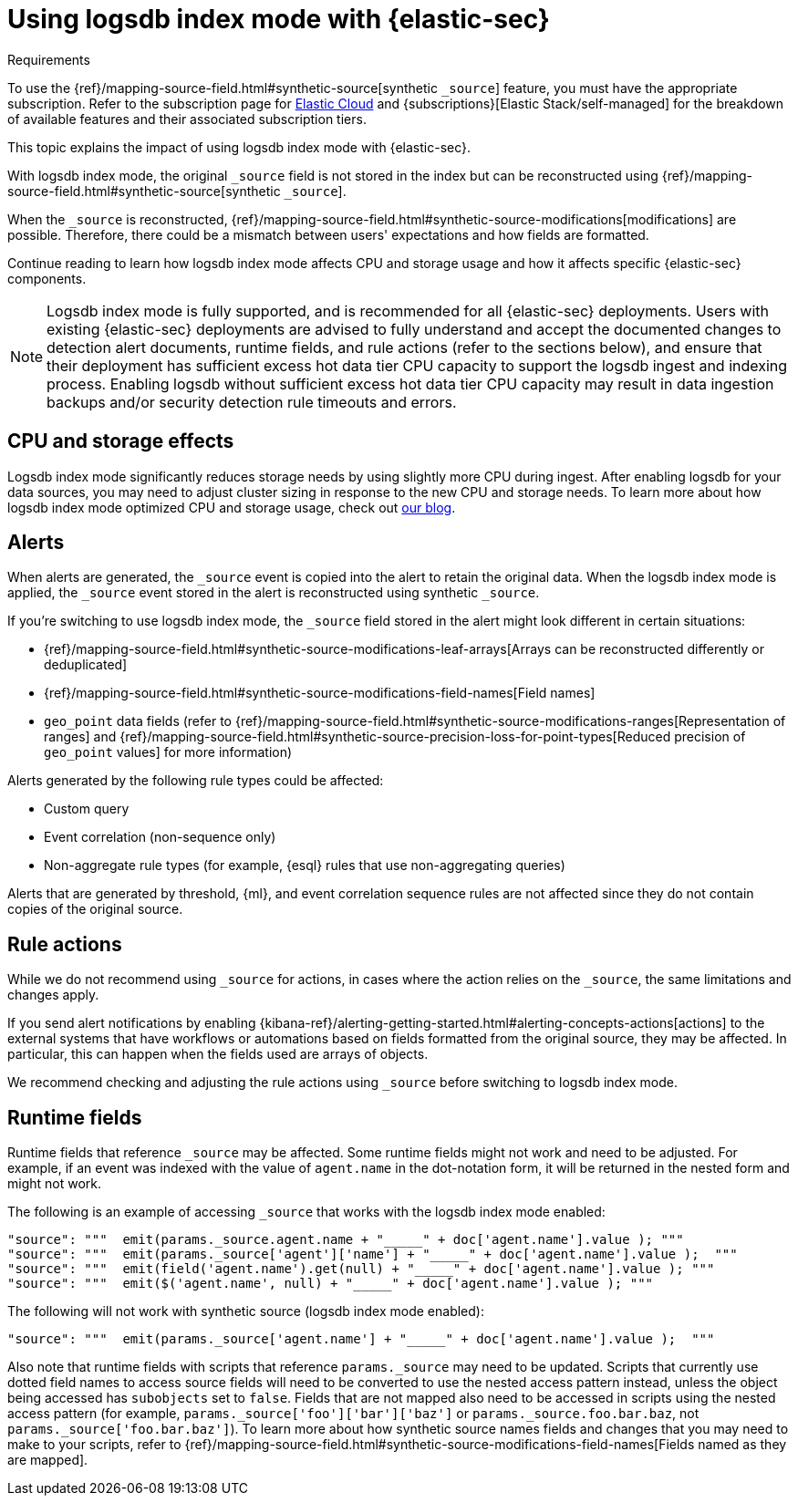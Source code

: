 [[detections-logsdb-index-mode-impact]]
= Using logsdb index mode with {elastic-sec}

.Requirements
[sidebar]
--
To use the {ref}/mapping-source-field.html#synthetic-source[synthetic `_source`] feature, you must have the appropriate subscription. Refer to the subscription page for https://www.elastic.co/subscriptions/cloud[Elastic Cloud] and {subscriptions}[Elastic Stack/self-managed] for the breakdown of available features and their associated subscription tiers.
--

This topic explains the impact of using logsdb index mode with {elastic-sec}.

With logsdb index mode, the original `_source` field is not stored in the index but can be reconstructed using {ref}/mapping-source-field.html#synthetic-source[synthetic `_source`].

When the `_source` is reconstructed, {ref}/mapping-source-field.html#synthetic-source-modifications[modifications] are possible. Therefore, there could be a mismatch between users' expectations and how fields are formatted.

Continue reading to learn how logsdb index mode affects CPU and storage usage and how it affects specific {elastic-sec} components. 

NOTE: Logsdb index mode is fully supported, and is recommended for all {elastic-sec} deployments. Users with existing {elastic-sec} deployments are advised to fully understand and accept the documented changes to detection alert documents, runtime fields, and rule actions (refer to the sections below), and ensure that their deployment has sufficient excess hot data tier CPU  capacity to support the logsdb ingest and indexing process. Enabling logsdb without sufficient excess hot data tier CPU capacity may result in data ingestion backups and/or security detection rule timeouts and errors.

[discrete]
[[logsdb-cpu-storage-effects]]
== CPU and storage effects 

Logsdb index mode significantly reduces storage needs by using slightly more CPU during ingest. After enabling logsdb for your data sources, you may need to adjust cluster sizing in response to the new CPU and storage needs. To learn more about how logsdb index mode optimized CPU and storage usage, check out https://www.elastic.co/search-labs/blog/elasticsearch-logsdb-index-mode[our blog].

[discrete]
[[logsdb-alerts]]
== Alerts

When alerts are generated, the `_source` event is copied into the alert to retain the original data. When the logsdb index mode is applied, the `_source` event stored in the alert is reconstructed using synthetic `_source`.

If you're switching to use logsdb index mode, the `_source` field stored in the alert might look different in certain situations:

* {ref}/mapping-source-field.html#synthetic-source-modifications-leaf-arrays[Arrays can be reconstructed differently or deduplicated]
* {ref}/mapping-source-field.html#synthetic-source-modifications-field-names[Field names] 
* `geo_point` data fields (refer to {ref}/mapping-source-field.html#synthetic-source-modifications-ranges[Representation of ranges] and {ref}/mapping-source-field.html#synthetic-source-precision-loss-for-point-types[Reduced precision of `geo_point` values] for more information)

Alerts generated by the following rule types could be affected:

* Custom query
* Event correlation (non-sequence only)
* Non-aggregate rule types (for example, {esql} rules that use non-aggregating queries)

Alerts that are generated by threshold, {ml}, and event correlation sequence rules are not affected since they do not contain copies of the original source.

[discrete]
[[logsdb-rule-actions]]
== Rule actions

While we do not recommend using `_source` for actions, in cases where the action relies on the `_source`, the same limitations and changes apply.

If you send alert notifications by enabling {kibana-ref}/alerting-getting-started.html#alerting-concepts-actions[actions] to the external systems that have workflows or automations based on fields formatted from the original source, they may be affected. In particular, this can happen when the fields used are arrays of objects.

We recommend checking and adjusting the rule actions using `_source` before switching to logsdb index mode.

[discrete]
[[logsdb-runtime-fields]]
== Runtime fields

Runtime fields that reference `_source` may be affected. Some runtime fields might not work and need to be adjusted. For example, if an event was indexed with the value of `agent.name` in the dot-notation form, it will be returned in the nested form and might not work. 

The following is an example of accessing `_source` that works with the logsdb index mode enabled:

[source,console]
----
"source": """  emit(params._source.agent.name + "_____" + doc['agent.name'].value ); """ 
"source": """  emit(params._source['agent']['name'] + "_____" + doc['agent.name'].value );  """
"source": """  emit(field('agent.name').get(null) + "_____" + doc['agent.name'].value ); """
"source": """  emit($('agent.name', null) + "_____" + doc['agent.name'].value ); """
----

The following will not work with synthetic source (logsdb index mode enabled):

[source,console]
----
"source": """  emit(params._source['agent.name'] + "_____" + doc['agent.name'].value );  """
----

Also note that runtime fields with scripts that reference `params._source` may need to be updated. Scripts that currently use dotted field names to access source fields will need to be converted to use the nested access pattern instead, unless the object being accessed has `subobjects` set to `false`. Fields that are not mapped also need to be accessed in scripts using the nested access pattern (for example, `params._source['foo']['bar']['baz']` or `params._source.foo.bar.baz`, not `params._source['foo.bar.baz']`). To learn more about how synthetic source names fields and changes that you may need to make to your scripts, refer to {ref}/mapping-source-field.html#synthetic-source-modifications-field-names[Fields named as they are mapped].